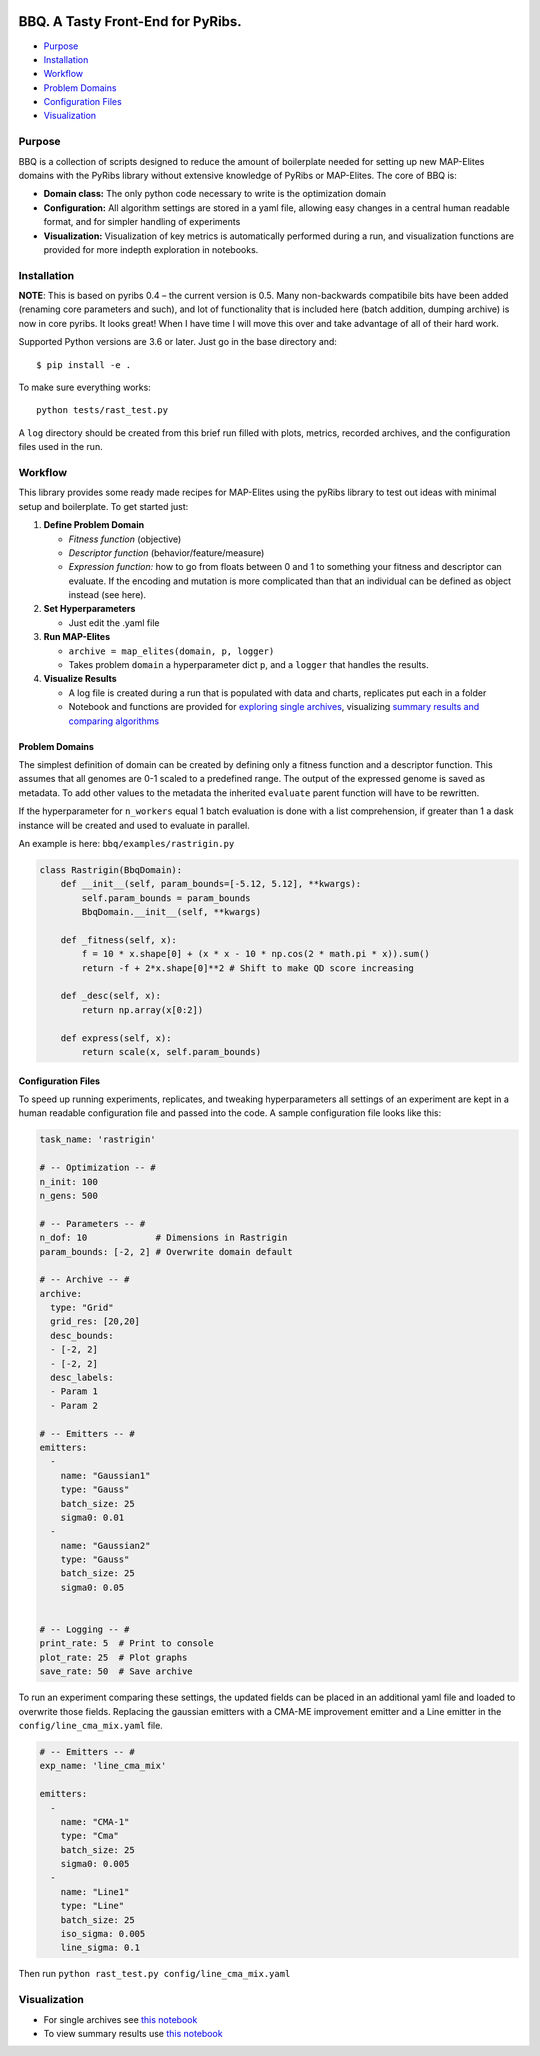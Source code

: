 |Software License|

.. image:: assets/icon_1.png

BBQ. A Tasty Front-End for PyRibs.
==================================

-  `Purpose <#purpose>`__
-  `Installation <#installation>`__
-  `Workflow <#workflow>`__
-  `Problem Domains <#problem-domains>`__
-  `Configuration Files <#configuration-files>`__
-  `Visualization <#visualization>`__

Purpose
-------

BBQ is a collection of scripts designed to reduce the amount of
boilerplate needed for setting up new MAP-Elites domains with the PyRibs
library without extensive knowledge of PyRibs or MAP-Elites. The core of
BBQ is:

-  **Domain class:** The only python code necessary to write is the
   optimization domain
-  **Configuration:** All algorithm settings are stored in a yaml file,
   allowing easy changes in a central human readable format, and for
   simpler handling of experiments
-  **Visualization:** Visualization of key metrics is automatically
   performed during a run, and visualization functions are provided for
   more indepth exploration in notebooks.

Installation
------------

.. image:: assets/icon_2.png

**NOTE**: This is based on pyribs 0.4 – the current version is 0.5. Many
non-backwards compatibile bits have been added (renaming core parameters
and such), and lot of functionality that is included here (batch
addition, dumping archive) is now in core pyribs. It looks great! When I
have time I will move this over and take advantage of all of their hard
work.

Supported Python versions are 3.6 or later. Just go in the base
directory and:

::

   $ pip install -e .

To make sure everything works:

::

   python tests/rast_test.py

A ``log`` directory should be created from this brief run filled with
plots, metrics, recorded archives, and the configuration files used in
the run.

Workflow
--------

.. image:: assets/icon_3.png

This library provides some ready made recipes for MAP-Elites using the
pyRibs library to test out ideas with minimal setup and boilerplate. To
get started just:

1. **Define Problem Domain**

   -  *Fitness function* (objective)
   -  *Descriptor function* (behavior/feature/measure)
   -  *Expression function:* how to go from floats between 0 and 1 to
      something your fitness and descriptor can evaluate. If the
      encoding and mutation is more complicated than that an individual
      can be defined as object instead (see here).

2. **Set Hyperparameters**

   -  Just edit the .yaml file

3. **Run MAP-Elites**

   -  ``archive = map_elites(domain, p, logger)``
   -  Takes problem ``domain`` a hyperparameter dict ``p``, and a
      ``logger`` that handles the results.

4. **Visualize Results**

   -  A log file is created during a run that is populated with data and
      charts, replicates put each in a folder
   -  Notebook and functions are provided for `exploring single
      archives <notebooks/archive_exploration.ipynb>`__, visualizing
      `summary results and comparing
      algorithms <notebooks/summary_results.ipynb>`__

Problem Domains
~~~~~~~~~~~~~~~

The simplest definition of domain can be created by defining only a
fitness function and a descriptor function. This assumes that all
genomes are 0-1 scaled to a predefined range. The output of the
expressed genome is saved as metadata. To add other values to the
metadata the inherited ``evaluate`` parent function will have to be
rewritten.

If the hyperparameter for ``n_workers`` equal 1 batch evaluation is done
with a list comprehension, if greater than 1 a dask instance will be
created and used to evaluate in parallel.

An example is here: ``bbq/examples/rastrigin.py``

.. code:: python

   class Rastrigin(BbqDomain):
       def __init__(self, param_bounds=[-5.12, 5.12], **kwargs):
           self.param_bounds = param_bounds
           BbqDomain.__init__(self, **kwargs)        
       
       def _fitness(self, x):        
           f = 10 * x.shape[0] + (x * x - 10 * np.cos(2 * math.pi * x)).sum()
           return -f + 2*x.shape[0]**2 # Shift to make QD score increasing    
           
       def _desc(self, x):
           return np.array(x[0:2])

       def express(self, x):
           return scale(x, self.param_bounds)

Configuration Files
~~~~~~~~~~~~~~~~~~~

To speed up running experiments, replicates, and tweaking
hyperparameters all settings of an experiment are kept in a human
readable configuration file and passed into the code. A sample
configuration file looks like this:

.. code:: yaml

   task_name: 'rastrigin'

   # -- Optimization -- #
   n_init: 100
   n_gens: 500

   # -- Parameters -- #
   n_dof: 10             # Dimensions in Rastrigin
   param_bounds: [-2, 2] # Overwrite domain default

   # -- Archive -- #
   archive:
     type: "Grid"
     grid_res: [20,20]
     desc_bounds:
     - [-2, 2]
     - [-2, 2]
     desc_labels:
     - Param 1
     - Param 2  

   # -- Emitters -- #
   emitters:
     -
       name: "Gaussian1"
       type: "Gauss"
       batch_size: 25
       sigma0: 0.01
     -
       name: "Gaussian2"
       type: "Gauss"
       batch_size: 25
       sigma0: 0.05    


   # -- Logging -- #
   print_rate: 5  # Print to console
   plot_rate: 25  # Plot graphs
   save_rate: 50  # Save archive

To run an experiment comparing these settings, the updated fields can be
placed in an additional yaml file and loaded to overwrite those fields.
Replacing the gaussian emitters with a CMA-ME improvement emitter and a
Line emitter in the ``config/line_cma_mix.yaml`` file.

.. code:: yaml

   # -- Emitters -- #
   exp_name: 'line_cma_mix'

   emitters:
     -
       name: "CMA-1"
       type: "Cma"
       batch_size: 25
       sigma0: 0.005
     -
       name: "Line1"
       type: "Line"
       batch_size: 25
       iso_sigma: 0.005
       line_sigma: 0.1

Then run ``python rast_test.py config/line_cma_mix.yaml``

Visualization
-------------

.. image:: assets/icon_4.png

-  For single archives see `this
   notebook <notebooks/archive_exploration.ipynb>`__
-  To view summary results use `this
   notebook <notebooks/summary_results.ipynb>`__

.. |Software License| image:: https://img.shields.io/badge/license-MIT-brightgreen.svg?style=flat-square
   :target: ./LICENSE
